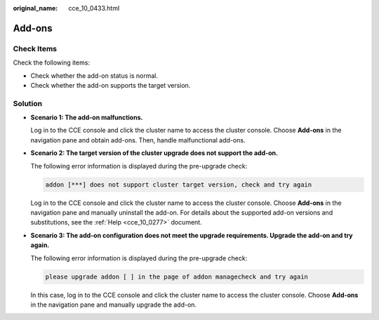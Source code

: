 :original_name: cce_10_0433.html

.. _cce_10_0433:

Add-ons
=======

Check Items
-----------

Check the following items:

-  Check whether the add-on status is normal.
-  Check whether the add-on supports the target version.

Solution
--------

-  **Scenario 1: The add-on malfunctions.**

   Log in to the CCE console and click the cluster name to access the cluster console. Choose **Add-ons** in the navigation pane and obtain add-ons. Then, handle malfunctional add-ons.

-  **Scenario 2: The target version of the cluster upgrade does not support the add-on.**

   The following error information is displayed during the pre-upgrade check:

   .. code-block::

      addon [***] does not support cluster target version, check and try again

   Log in to the CCE console and click the cluster name to access the cluster console. Choose **Add-ons** in the navigation pane and manually uninstall the add-on. For details about the supported add-on versions and substitutions, see the :ref:`Help <cce_10_0277>` document.

-  **Scenario 3: The add-on configuration does not meet the upgrade requirements. Upgrade the add-on and try again.**

   The following error information is displayed during the pre-upgrade check:

   .. code-block::

      please upgrade addon [ ] in the page of addon managecheck and try again

   In this case, log in to the CCE console and click the cluster name to access the cluster console. Choose **Add-ons** in the navigation pane and manually upgrade the add-on.
